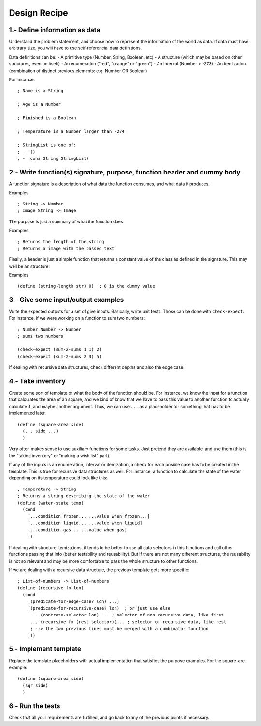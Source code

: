 Design Recipe
=============

1.- Define information as data
------------------------------
Understand the problem statement, and choose how to represent 
the information of the world as data. If data must have arbitrary size,
you will have to use self-referencial data definitions.

Data definitions can be:
- A primitive type (Number, String, Boolean, etc)
- A structure (which may be based on other structures, even on itself)
- An enumeration ("red", "orange" or "green")
- An interval (Number > -273)
- An itemization (combination of distinct previous elements: e.g. Number OR Boolean)

For instance::

    ; Name is a String

    ; Age is a Number

    ; Finished is a Boolean

    ; Temperature is a Number larger than -274

    ; StringList is one of:
    ; - '()
    ; - (cons String StringList)


2.- Write function(s) signature, purpose, function header and dummy body
------------------------------------------------------------------------
A function signature is a description of what data the function consumes, 
and what data it produces.

Examples::

    ; String -> Number
    ; Image String -> Image

The purpose is just a summary of what the function does

Examples::

    ; Returns the length of the string
    ; Returns a image with the passed text

Finally, a header is just a simple function that returns a constant value
of the class as defined in the signature. This may well be an structure!

Examples::

    (define (string-length str) 0)  ; 0 is the dummy value


3.- Give some input/output examples
-----------------------------------
Write the expected outputs for a set of give inputs. Basically, write unit
tests.  Those can be done with ``check-expect``. For instance, if we were
working on a function to sum two numbers::

    ; Number Number -> Number
    ; sums two numbers

    (check-expect (sum-2-nums 1 1) 2)
    (check-expect (sum-2-nums 2 3) 5)


If dealing with recursive data structures, check different depths and also
the edge case.


4.- Take inventory
------------------
Create some sort of template of what the body of the function should be.  For
instance, we know the input for a function that calculates the area of an
square, and we kind of know that we have to pass this value to another
function to actually calculate it, and maybe another argument. Thus, we can
use ``...`` as a placeholder for something that has to be implemented later.

::

    (define (square-area side)
      (... side ...)
      )

Very often makes sense to use auxiliary functions for some tasks. Just pretend
they are available, and use them (this is the "taking inventory" or "making a wish
list" part).


If any of the inputs is an enumeration, interval or itemization, a check for
each posible case has to be created in the template. This is true for recursive
data structures as well. For instance, a function to calculate the state of the 
water depending on its temperature could look like this::

    ; Temperature -> String
    ; Returns a string describing the state of the water
    (define (water-state temp)
      (cond 
        [...condition frozen... ...value when frozen...]
        [...condition liquid... ...value when liquid]
        [...condition gas... ...value when gas]
        ))

If dealing with structure itemizations, it tends to be better to use all data
selectors in this functions and call other functions passing that info (better
testability and reusability). But if there are not many different structures, 
the reusability is not so relevant and may be more comfortable to pass the 
whole structure to other functions.


If we are dealing with a recursive data structure, the previous template gets more
specific::

    ; List-of-numbers -> List-of-numbers
    (define (recursive-fn lon)
      (cond
        [(predicate-for-edge-case? lon) ...]
        [(predicate-for-recursive-case? lon)  ; or just use else
         ... (concrete-selector lon) ... ; selector of non recursive data, like first
         ... (recursive-fn (rest-selector))... ; selector of recursive data, like rest
         ; --> the two previous lines must be merged with a combinator function
        ]))


5.- Implement template
----------------------
Replace the template placeholders with actual implementation that satisfies
the purpose examples. For the square-are example::

    (define (square-area side)
      (sqr side)
      )


6.- Run the tests
-----------------
Check that all your requirements are fulfilled, and go back to any of the previous
points if necessary.
